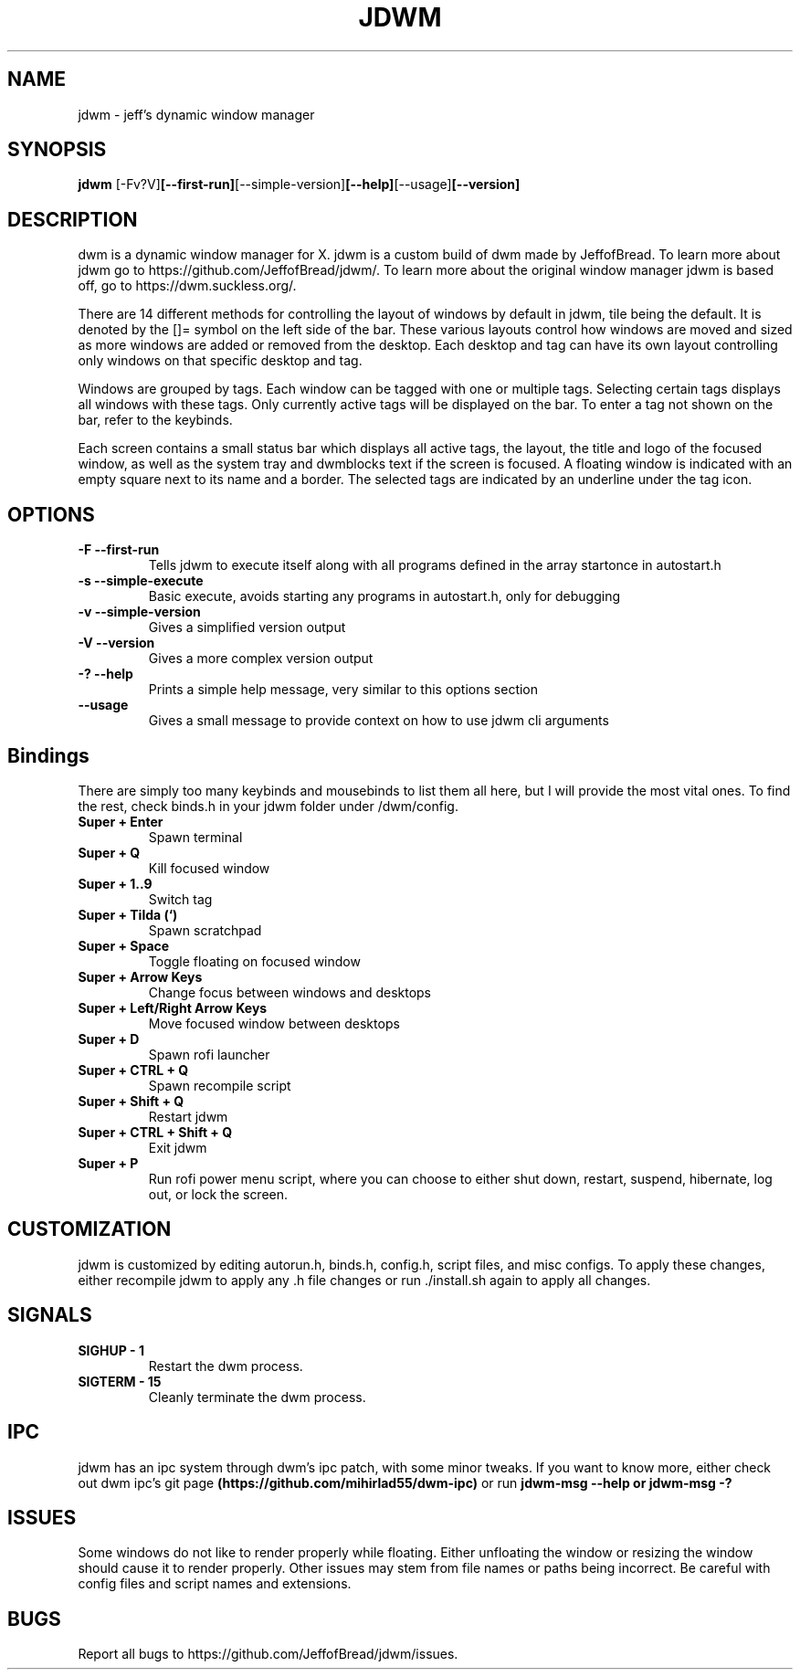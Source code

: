 .TH JDWM 1 jdwm\-VERSION
.SH NAME
jdwm \- jeff's dynamic window manager
.SH SYNOPSIS
.B jdwm
.RB [-Fv?V] [--first-run] [--simple-version] [--help] [--usage] [--version] 
.SH DESCRIPTION
dwm is a dynamic window manager for X. jdwm is a custom build of dwm made
by JeffofBread. To learn more about jdwm go to https://github.com/JeffofBread/jdwm/.
To learn more about the original window manager jdwm is based off, go to
https://dwm.suckless.org/.
.P
There are 14 different methods for controlling the layout of windows by default in jdwm,
tile being the default. It is denoted by the []= symbol on the left side of the bar. These
various layouts control how windows are moved and sized as more windows are added or
removed from the desktop. Each desktop and tag can have its own layout controlling only
windows on that specific desktop and tag.
.P
Windows are grouped by tags. Each window can be tagged with one or multiple
tags. Selecting certain tags displays all windows with these tags. Only currently
active tags will be displayed on the bar. To enter a tag not shown on the bar,
refer to the keybinds.
.P
Each screen contains a small status bar which displays all active tags, the
layout, the title and logo of the focused window, as well as the system tray and 
dwmblocks text if the screen is focused. A floating window is indicated with an
empty square next to its name and a border. The selected tags are indicated by an 
underline under the tag icon.
.SH OPTIONS
.TP
.B \-F --first-run
Tells jdwm to execute itself along with all programs defined in the array
startonce in autostart.h
.TP
.B \-s --simple-execute
Basic execute, avoids starting any programs in autostart.h, only for debugging
.TP
.B \-v --simple-version
Gives a simplified version output
.TP
.B \-V --version
Gives a more complex version output
.TP
.B \-? --help
Prints a simple help message, very similar to this options section
.TP
.B \--usage
Gives a small message to provide context on how to use jdwm cli arguments
.SH Bindings
There are simply too many keybinds and mousebinds to list them all here, but I will provide the
most vital ones. To find the rest, check binds.h in your jdwm folder under /dwm/config.
.TP
.B Super + Enter
Spawn terminal
.TP
.B Super + Q
Kill focused window
.TP
.B Super + 1..9
Switch tag
.TP
.B Super + Tilda (`)
Spawn scratchpad
.TP
.B Super + Space
Toggle floating on focused window
.TP
.B Super + Arrow Keys
Change focus between windows and desktops
.TP
.B Super + Left/Right Arrow Keys
Move focused window between desktops
.TP
.B Super + D
Spawn rofi launcher
.TP
.B Super + CTRL + Q
Spawn recompile script
.TP
.B Super + Shift + Q
Restart jdwm
.TP
.B Super + CTRL + Shift + Q
Exit jdwm
.TP
.B Super + P
Run rofi power menu script, where you can choose to either shut down, restart, suspend, hibernate, log out, or lock the screen.
.SH CUSTOMIZATION
jdwm is customized by editing autorun.h, binds.h, config.h, script files, and misc configs.
To apply these changes, either recompile jdwm to apply any .h file changes or run ./install.sh again
to apply all changes.
.SH SIGNALS
.TP
.B SIGHUP - 1
Restart the dwm process.
.TP
.B SIGTERM - 15
Cleanly terminate the dwm process.
.SH IPC 
jdwm has an ipc system through dwm's ipc patch, with some minor tweaks. If you want to know more,
either check out dwm ipc's git page 
.B (https://github.com/mihirlad55/dwm-ipc)
or run
.B jdwm-msg --help or jdwm-msg -?
.SH ISSUES
Some windows do not like to render properly while floating. Either unfloating the window or
resizing the window should cause it to render properly. Other issues may stem from file names
or paths being incorrect. Be careful with config files and script names and extensions. 
.SH BUGS
Report all bugs to https://github.com/JeffofBread/jdwm/issues.
